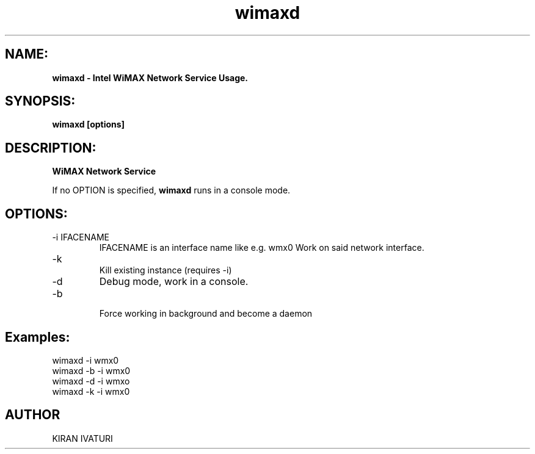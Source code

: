 .TH wimaxd 1 "wimaxd" "Local" "Intel WiMAX Network Service Usage"
.SH NAME:
.B wimaxd - Intel WiMAX Network Service Usage.
."-----------------
.SH SYNOPSIS:
.B "wimaxd [options]"
."----------------
.SH DESCRIPTION:
.PP
.B WiMAX Network Service 


.PP    
If no OPTION is specified,
.B wimaxd
runs in a console mode.
."------------------------
.SH OPTIONS:
.IP "-i IFACENAME    "
IFACENAME is an interface name like e.g. wmx0
Work on said network interface.

.IP "-k		"
Kill existing instance (requires -i)

.IP "-d      "
Debug mode, work in a console.

.IP "-b"
 Force working in background and become a daemon

.SH Examples:
.IP "wimaxd -i wmx0"
.IP "wimaxd -b -i wmx0"
.IP "wimaxd -d -i wmxo"
.IP "wimaxd -k -i wmx0"
.SH AUTHOR
KIRAN IVATURI

